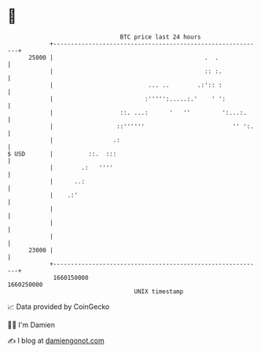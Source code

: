 * 👋

#+begin_example
                                   BTC price last 24 hours                    
               +------------------------------------------------------------+ 
         25000 |                                           .  .             | 
               |                                           :: :.            | 
               |                           ... ..        .:':: :            | 
               |                          :''''':.....:.'    ' ':           | 
               |                   ::. ...:      '   ''         ':...:.     | 
               |                  ::''''''                         '' ':.   | 
               |                 .:                                         | 
   $ USD       |          ::.  :::                                          | 
               |        .:   ''''                                           | 
               |      ..:                                                   | 
               |    .:'                                                     | 
               |                                                            | 
               |                                                            | 
               |                                                            | 
         23000 |                                                            | 
               +------------------------------------------------------------+ 
                1660150000                                        1660250000  
                                       UNIX timestamp                         
#+end_example
📈 Data provided by CoinGecko

🧑‍💻 I'm Damien

✍️ I blog at [[https://www.damiengonot.com][damiengonot.com]]
